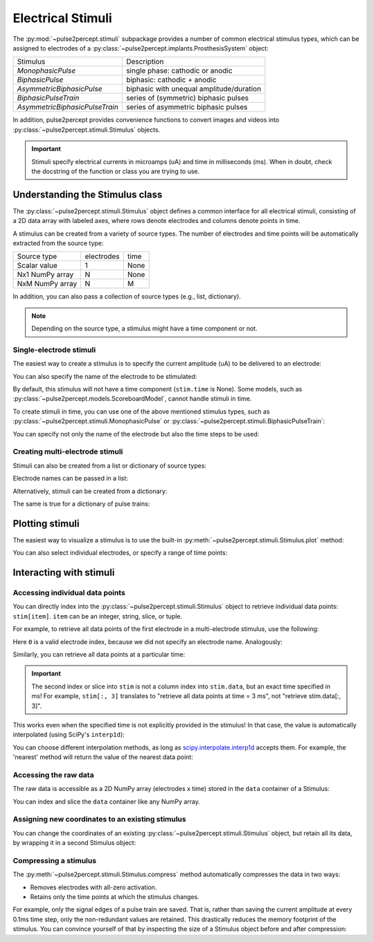 .. _topics-stimuli:

==================
Electrical Stimuli
==================

The :py:mod:`~pulse2percept.stimuli` subpackage provides a number of common
electrical stimulus types, which can be assigned to electrodes of a
:py:class:`~pulse2percept.implants.ProsthesisSystem` object:

================================  ==========================================
Stimulus                          Description
--------------------------------  ------------------------------------------
`MonophasicPulse`                 single phase: cathodic or anodic
`BiphasicPulse`                   biphasic: cathodic + anodic
`AsymmetricBiphasicPulse`         biphasic with unequal amplitude/duration
`BiphasicPulseTrain`              series of (symmetric) biphasic pulses
`AsymmetricBiphasicPulseTrain`    series of asymmetric biphasic pulses
================================  ==========================================

In addition, pulse2percept provides convenience functions to convert
images and videos into :py:class:`~pulse2percept.stimuli.Stimulus` objects.

.. important ::

    Stimuli specify electrical currents in microamps (uA) and time in
    milliseconds (ms). When in doubt, check the docstring of the function or
    class you are trying to use.

Understanding the Stimulus class
---------------------------------

The :py:class:`~pulse2percept.stimuli.Stimulus` object defines a common
interface for all electrical stimuli, consisting of a 2D data array with 
labeled axes, where rows denote electrodes and columns denote points in time.

A stimulus can be created from a variety of source types.
The number of electrodes and time points will be automatically extracted from
the source type:

================  ==========  ======
Source type       electrodes  time
----------------  ----------  ------
Scalar value      1           None
Nx1 NumPy array   N           None
NxM NumPy array   N           M
================  ==========  ======

In addition, you can also pass a collection of source types (e.g., list,
dictionary).

.. note::
   Depending on the source type, a stimulus might have a time component or not.

.. ipython:: python
    :suppress:

    # Use defaults so we don't get gridlines in generated docs
    import matplotlib as mpl

    mpl.rcdefaults()

Single-electrode stimuli
^^^^^^^^^^^^^^^^^^^^^^^^

The easiest way to create a stimulus is to specify the current amplitude (uA)
to be delivered to an electrode:

.. ipython:: python

    from pulse2percept.stimuli import Stimulus

    # Stimulate an unnamed electrode with -14uA:
    Stimulus(-14)

You can also specify the name of the electrode to be stimulated:

.. ipython:: python

    # Stimulate Electrode 'B7' with -14uA:
    Stimulus(-14, electrodes='B7')

By default, this stimulus will not have a time component
(``stim.time`` is None).
Some models, such as
:py:class:`~pulse2percept.models.ScoreboardModel`, cannot handle stimuli in
time.

To create stimuli in time, you can use one of the above mentioned stimulus
types, such as :py:class:`~pulse2percept.stimuli.MonophasicPulse` or
:py:class:`~pulse2percept.stimuli.BiphasicPulseTrain`:

.. ipython:: python

    # Stimulate Electrode 'A001' with a 20Hz pulse train lasting 0.5s
    # (pulses: cathodic-first, 10uA amplitude, 0.45ms phase duration):
    from pulse2percept.stimuli import BiphasicPulseTrain
    pt = BiphasicPulseTrain(20, 10, 0.45, stim_dur=500)
    stim = Stimulus(pt)
    stim

    # This stimulus has a time component:
    stim.time

You can specify not only the name of the electrode but also the time steps to
be used:

.. ipython:: python

   # Stimulate Electrode 'C7' with int time steps:
   Stimulus(pt, electrodes='C7', time=np.arange(pt.shape[-1]))

Creating multi-electrode stimuli
^^^^^^^^^^^^^^^^^^^^^^^^^^^^^^^^

Stimuli can also be created from a list or dictionary of source types:

.. ipython:: python

    # Stimulate three unnamed electrodes with -2uA, 14uA, and -100uA,
    # respectively:
    Stimulus([-2, 14, -100])

Electrode names can be passed in a list:

.. ipython:: python

    Stimulus([-2, 14, -100], electrodes=['A1', 'B1', 'C1'])

Alternatively, stimuli can be created from a dictionary:

.. ipython:: python

    # Equivalent to the previous one:
    Stimulus({'A1': -2, 'B1': 14, 'C1': -100})

The same is true for a dictionary of pulse trains:

.. ipython:: python

    from pulse2percept.stimuli import BiphasicPulse
    Stimulus({'A1': BiphasicPulse(10, 0.45, stim_dur=100),
              'C9': BiphasicPulse(-30, 1, delay_dur=10, stim_dur=100)})

Plotting stimuli
----------------

The easiest way to visualize a stimulus is to use the built-in
:py:meth:`~pulse2percept.stimuli.Stimulus.plot` method:

.. ipython:: python

    from pulse2percept.stimuli import Stimulus, BiphasicPulseTrain

    # Create a multi-electrode stimulus
    stim = Stimulus({'E%d' % i: BiphasicPulseTrain(i, 10, 0.45)
                     for i in np.arange(5)})
    # Plot it:
    stim.plot()

You can also select individual electrodes, or specify a range of time points:

.. ipython:: python

    # Plot two electrodes with available time points in the range t=[0, 0.5]:
    stim.plot(electrodes=['E2', 'E4'], time=(0, 0.5))

Interacting with stimuli
------------------------

Accessing individual data points
^^^^^^^^^^^^^^^^^^^^^^^^^^^^^^^^

You can directly index into the :py:class:`~pulse2percept.stimuli.Stimulus`
object to retrieve individual data points: ``stim[item]``.
``item`` can be an integer, string, slice, or tuple.

For example, to retrieve all data points of the first electrode in a
multi-electrode stimulus, use the following:

.. ipython:: python

    stim = Stimulus(np.arange(10).reshape((2, 5)))
    stim[0]

Here ``0`` is a valid electrode index, because we did not specify an electrode
name. Analogously:

.. ipython:: python

    stim = Stimulus(np.arange(10).reshape((2, 5)), electrodes=['B1', 'C2'])
    stim['B1']

Similarly, you can retrieve all data points at a particular time:

.. ipython:: python

    stim = Stimulus(np.arange(10).reshape((2, 5)))
    stim[:, 3]

.. important ::

    The second index or slice into ``stim`` is not a column index into
    ``stim.data``, but an exact time specified in ms!
    For example, ``stim[:, 3]`` translates to "retrieve all data points at
    time = 3 ms", not "retrieve stim.data[:, 3]".

This works even when the specified time is not explicitly provided in the
stimulus!
In that case, the value is automatically interpolated (using SciPy's 
``interp1d``):

.. ipython:: python

    # A single-electrode ramp stimulus:
    stim = Stimulus(np.arange(10).reshape((1, -1)))
    stim

    # Retrieve stimulus at t=3:
    stim[0, 3]

    # Time point 3.45 is not in the data provided above, but can be
    # interpolated as follows:
    stim[0, 3.45]

    # This also works for multiple time points:
    stim[0, [3.45, 6.78]]
    
    # Extrapolating is disabled by default, but you can enable it:
    stim = Stimulus(np.arange(10).reshape((1, -1)), extrapolate=True)
    stim[0, 123.45]

You can choose different interpolation methods, as long as
`scipy.interpolate.interp1d <https://docs.scipy.org/doc/scipy/reference/generated/scipy.interpolate.interp1d.html>`_ accepts them.
For example, the 'nearest' method will return the value of the nearest
data point:

.. ipython:: python

    # A single-electrode ramp stimulus:
    stim = Stimulus(np.arange(10).reshape((1, -1)), interp_method='nearest',
                    extrapolate=True)

    # Interpolate:
    stim[0, 3.45]

    # Outside the data range:
    stim[0, 12.2]

Accessing the raw data
^^^^^^^^^^^^^^^^^^^^^^

The raw data is accessible as a 2D NumPy array (electrodes x time) stored in
the ``data`` container of a Stimulus:

.. ipython:: python

    stim = Stimulus(np.arange(10).reshape((2, 5)))
    stim.data

You can index and slice the ``data`` container like any NumPy array.

Assigning new coordinates to an existing stimulus
^^^^^^^^^^^^^^^^^^^^^^^^^^^^^^^^^^^^^^^^^^^^^^^^^

You can change the coordinates of an existing
:py:class:`~pulse2percept.stimuli.Stimulus` object, but retain all its data,
by wrapping it in a second Stimulus object:

.. ipython:: python

    # Say you have a Stimulus object with unlabeled axes:
    stim = Stimulus(np.ones((2, 5)))
    stim

    # You can create a new object from it with named electrodes:
    Stimulus(stim, electrodes=['A1', 'F10'])

    # Same goes for time points:
    Stimulus(stim, time=[0, 0.1, 0.2, 0.3, 0.4])

Compressing a stimulus
^^^^^^^^^^^^^^^^^^^^^^

The :py:meth:`~pulse2percept.stimuli.Stimulus.compress` method automatically
compresses the data in two ways:

* Removes electrodes with all-zero activation.
* Retains only the time points at which the stimulus changes.

For example, only the signal edges of a pulse train are saved.
That is, rather than saving the current amplitude at every 0.1ms time step,
only the non-redundant values are retained.
This drastically reduces the memory footprint of the stimulus.
You can convince yourself of that by inspecting the size of a Stimulus object
before and after compression:

.. ipython:: python

    # An uncompressed stimulus:
    stim = Stimulus([[0, 0, 0, 1, 2, 0, 0, 0]], time=[0, 1, 2, 3, 4, 5, 6, 7])
    stim

    # Now compress the data:
    stim.compress()

    # Notice how the time axis have changed:
    stim

